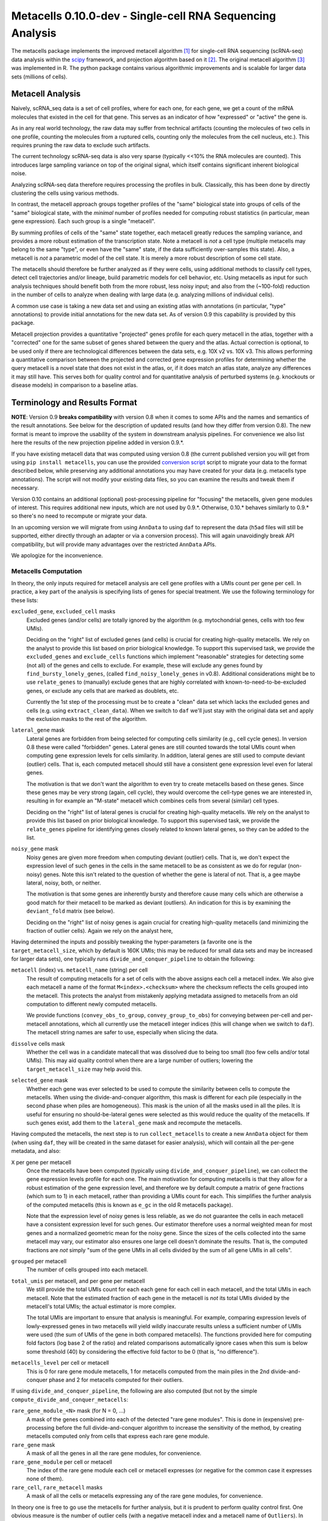 Metacells 0.10.0-dev - Single-cell RNA Sequencing Analysis
==========================================================

.. image:: https://readthedocs.org/projects/metacells/badge/?version=latest
    :target: https://metacells.readthedocs.io/en/latest/?badge=latest
    :alt: Documentation Status

The metacells package implements the improved metacell algorithm [1]_ for single-cell RNA sequencing (scRNA-seq) data
analysis within the `scipy <https://www.scipy.org/>`_ framework, and projection algorithm based on it [2]_. The original
metacell algorithm [3]_ was implemented in R. The python package contains various algorithmic improvements and is
scalable for larger data sets (millions of cells).

Metacell Analysis
-----------------

Naively, scRNA_seq data is a set of cell profiles, where for each one, for each gene, we get a count of the mRNA
molecules that existed in the cell for that gene. This serves as an indicator of how "expressed" or "active" the gene
is.

As in any real world technology, the raw data may suffer from technical artifacts (counting the molecules of two cells
in one profile, counting the molecules from a ruptured cells, counting only the molecules from the cell nucleus, etc.).
This requires pruning the raw data to exclude such artifacts.

The current technology scRNA-seq data is also very sparse (typically <<10% the RNA molecules are counted). This
introduces large sampling variance on top of the original signal, which itself contains significant inherent biological
noise.

Analyzing scRNA-seq data therefore requires processing the profiles in bulk. Classically, this has been done by directly
clustering the cells using various methods.

In contrast, the metacell approach groups together profiles of the "same" biological state into groups of cells of the
"same" biological state, with the *minimal* number of profiles needed for computing robust statistics (in particular,
mean gene expression). Each such group is a single "metacell".

By summing profiles of cells of the "same" state together, each metacell greatly reduces the sampling variance, and
provides a more robust estimation of the transcription state. Note a metacell is *not* a cell type (multiple metacells
may belong to the same "type", or even have the "same" state, if the data sufficiently over-samples this state). Also, a
metacell is *not* a parametric model of the cell state. It is merely a more robust description of some cell state.

The metacells should therefore be further analyzed as if they were cells, using additional methods to classify cell
types, detect cell trajectories and/or lineage, build parametric models for cell behavior, etc. Using metacells as input
for such analysis techniques should benefit both from the more robust, less noisy input; and also from the (~100-fold)
reduction in the number of cells to analyze when dealing with large data (e.g. analyzing millions of individual cells).

A common use case is taking a new data set and using an existing atlas with annotations (in particular, "type"
annotations) to provide initial annotations for the new data set. As of version 0.9 this capability is provided
by this package.

Metacell projection provides a quantitative "projected" genes profile for each query metacell in the atlas, together
with a "corrected" one for the same subset of genes shared between the query and the atlas. Actual correction is
optional, to be used only if there are technological differences between the data sets, e.g. 10X v2 vs. 10X v3. This
allows performing a quantitative comparison between the projected and corrected gene expression profiles for determining
whether the query metacell is a novel state that does not exist in the atlas, or, if it does match an atlas state,
analyze any differences it may still have. This serves both for quality control and for quantitative analysis of
perturbed systems (e.g. knockouts or disease models) in comparison to a baseline atlas.

Terminology and Results Format
------------------------------

**NOTE**: Version 0.9 **breaks compatibility** with version 0.8 when it comes to some APIs and the names and semantics
of the result annotations. See below for the description of updated results (and how they differ from version 0.8). The
new format is meant to improve the usability of the system in downstream analysis pipelines. For convenience we also
list here the results of the new projection pipeline added in version 0.9.*.

If you have existing metacell data that was computed using version 0.8 (the current published version you will get
from using ``pip install metacells``, you can use the provided
`conversion script <https://github.com/tanaylab/metacells/blob/master/bin/convert_0.8_to_0.9.py>`_
script to migrate your data to the format described below, while preserving any additional annotations you may have
created for your data (e.g. metacells type annotations). The script will not modify your existing data files, so you can
examine the results and tweak them if necessary.

Version 0.10 contains an additional (optional) post-processing pipeline for "focusing" the metacells, given gene modules
of interest. This requires additional new inputs, which are not used by 0.9.*. Otherwise, 0.10.* behaves similarly to
0.9.* so there's no need to recompute or migrate your data.

In an upcoming version we will migrate from using ``AnnData`` to using ``daf`` to represent the data (``h5ad`` files
will still be supported, either directly through an adapter or via a conversion process). This will again unavoidingly
break API compatibility, but will provide many advantages over the restricted ``AnnData`` APIs.

We apologize for the inconvenience.

Metacells Computation
.....................

In theory, the only inputs required for metacell analysis are cell gene profiles with a UMIs count per gene per cell. In
practice, a key part of the analysis is specifying lists of genes for special treatment. We use the following
terminology for these lists:

``excluded_gene``, ``excluded_cell`` masks
    Excluded genes (and/or cells) are totally ignored by the algorithm (e.g. mytochondrial genes, cells with too few
    UMIs).

    Deciding on the "right" list of excluded genes (and cells) is crucial for creating high-quality metacells. We rely
    on the analyst to provide this list based on prior biological knowledge. To support this supervised task, we provide
    the ``excluded_genes`` and ``exclude_cells`` functions which implement "reasonable" strategies for detecting some
    (not all) of the genes and cells to exclude. For example, these will exclude any genes found by
    ``find_bursty_lonely_genes``, (called ``find_noisy_lonely_genes`` in v0.8). Additional considerations might be to
    use ``relate_genes`` to (manually) exclude genes that are highly correlated with known-to-need-to-be-excluded genes,
    or exclude any cells that are marked as doublets, etc.

    Currently the 1st step of the processing must be to create a "clean" data set which lacks the excluded genes and
    cells (e.g. using ``extract_clean_data``). When we switch to ``daf`` we'll just stay with the original data set and
    apply the exclusion masks to the rest of the algorithm.

``lateral_gene`` mask
    Lateral genes are forbidden from being selected for computing cells similarity (e.g., cell cycle genes). In version
    0.8 these were called "forbidden" genes. Lateral genes are still counted towards the total UMIs count when computing
    gene expression levels for cells similarity. In addition, lateral genes are still used to compute deviant (outlier)
    cells. That is, each computed metacell should still have a consistent gene expression level even for lateral genes.

    The motivation is that we don't want the algorithm to even try to create metacells based on these genes. Since these
    genes may be very strong (again, cell cycle), they would overcome the cell-type genes we are interested in,
    resulting in for example an "M-state" metacell which combines cells from several (similar) cell types.

    Deciding on the "right" list of lateral genes is crucial for creating high-quality metacells. We rely on the analyst
    to provide this list based on prior biological knowledge. To support this supervised task, we provide the
    ``relate_genes`` pipeline for identifying genes closely related to known lateral genes, so they can be added to the
    list.

``noisy_gene`` mask
    Noisy genes are given more freedom when computing deviant (outlier) cells. That is, we don't expect the expression
    level of such genes in the cells in the same metacell to be as consistent as we do for regular (non-noisy) genes.
    Note this isn't related to the question of whether the gene is lateral of not. That is, a gee maybe lateral, noisy,
    both, or neither.

    The motivation is that some genes are inherently bursty and therefore cause many cells which are otherwise a good
    match for their metacell to be marked as deviant (outliers). An indication for this is by examining the
    ``deviant_fold`` matrix (see below).

    Deciding on the "right" list of noisy genes is again crucial for creating high-quality metacells (and minimizing the
    fraction of outlier cells). Again we rely on the analyst here,

Having determined the inputs and possibly tweaking the hyper-parameters (a favorite one is the ``target_metacell_size``,
which by default is 160K UMIs; this may be reduced for small data sets and may be increased for larger data sets), one
typically runs ``divide_and_conquer_pipeline`` to obtain the following:

``metacell`` (index) vs. ``metacell_name`` (string) per cell
    The result of computing metacells for a set of cells with the above assigns each cell a metacell index. We also give
    each metacell a name of the format ``M<index>.<checksum>`` where the checksum reflects the cells grouped into the
    metacell. This protects the analyst from mistakenly applying metadata assigned to metacells from an old computation
    to different newly computed metacells.

    We provide functions (``convey_obs_to_group``, ``convey_group_to_obs``) for conveying between per-cell and
    per-metacell annotations, which all currently use the metacell integer indices (this will change when we switch to
    ``daf``). The metacell string names are safer to use, especially when slicing the data.

``dissolve`` cells mask
    Whether the cell was in a candidate matecall that was dissolved due to being too small (too few cells and/or total
    UMIs). This may aid quality control when there are a large number of outliers; lowering the ``target_metacell_size``
    may help avoid this.

``selected_gene`` mask
    Whether each gene was ever selected to be used to compute the similarity between cells to compute the metacells.
    When using the divide-and-conquer algorithm, this mask is different for each pile (especially in the second phase
    when piles are homogeneous). This mask is the union of all the masks used in all the piles. It is useful for
    ensuring no should-be-lateral genes were selected as this would reduce the quality of the metacells. If such genes
    exist, add them to the ``lateral_gene`` mask and recompute the metacells.

Having computed the metacells, the next step is to run ``collect_metacells`` to create a new ``AnnData`` object for them
(when using ``daf``, they will be created in the same dataset for easier analysis), which will contain all the per-gene
metadata, and also:

``X`` per gene per metacell
    Once the metacells have been computed (typically using ``divide_and_conquer_pipeline``), we can collect the gene
    expression levels profile for each one. The main motivation for computing metacells is that they allow for a robust
    estimation of the gene expression level, and therefore we by default compute a matrix of gene fractions (which sum
    to 1) in each metacell, rather than providing a UMIs count for each. This simplifies the further analysis of the
    computed metacells (this is known as ``e_gc`` in the old R metacells package).

    Note that the expression level of noisy genes is less reliable, as we do not guarantee the cells in each metacell
    have a consistent expression level for such genes. Our estimator therefore uses a normal weighted mean for most
    genes and a normalized geometric mean for the noisy gene. Since the sizes of the cells collected into the same
    metacell may vary, our estimator also ensures one large cell doesn't dominate the results. That is, the computed
    fractions are *not* simply "sum of the gene UMIs in all cells divided by the sum of all gene UMIs in all cells".

``grouped`` per metacell
    The number of cells grouped into each metacell.

``total_umis`` per metacell, and per gene per metacell
    We still provide the total UMIs count for each each gene for each cell in each metacell, and the total UMIs in each
    metacell. Note that the estimated fraction of each gene in the metacell is *not* its total UMIs divided by the
    metacell's total UMIs; the actual estimator is more complex.

    The total UMIs are important to ensure that analysis is meaningful. For example, comparing expression levels of
    lowly-expressed genes in two metacells will yield wildly inaccurate results unless a sufficient number of UMIs were
    used (the sum of UMIs of the gene in both compared metacells). The functions provided here for computing fold
    factors (log base 2 of the ratio) and related comparisons automatically ignore cases when this sum is below some
    threshold (40) by considering the effective fold factor to be 0 (that is, "no difference").

``metacells_level`` per cell or metacell
    This is 0 for rare gene module metacells, 1 for metacells computed from the main piles in the 2nd divide-and-conquer
    phase and 2 for metacells computed for their outliers.

If using ``divide_and_conquer_pipeline``, the following are also computed (but not by the simple
``compute_divide_and_conquer_metacells``:

``rare_gene_module_<N>`` mask (for N = 0, ...)
    A mask of the genes combined into each of the detected "rare gene modules". This is done in (expensive)
    pre-processing before the full divide-and-conquer algorithm to increase the sensitivity of the method, by creating
    metacells computed only from cells that express each rare gene module.

``rare_gene`` mask
    A mask of all the genes in all the rare gene modules, for convenience.

``rare_gene_module`` per cell or metacell
    The index of the rare gene module each cell or metacell expresses (or negative for the common case it expresses none
    of them).

``rare_cell``, ``rare_metacell`` masks
    A mask of all the cells or metacells expressing any of the rare gene modules, for convenience.

In theory one is free to go use the metacells for further analysis, but it is prudent to perform quality control first.
One obvious measure is the number of outlier cells (with a negative metacell index and a metacell name of ``Outliers``).
In addition, one should compute and look at the following (an easy way to compute all of them at once is to call
``compute_for_mcview``, this will change in the future):

``most_similar``, ``most_similar_name`` per cell (computed by ``compute_outliers_most_similar``)
    For each outlier cell (whose metacell index is ``-1`` and metacell name is ``Outliers``), the index and name of the
    metacell which is the "most similar" to the cell (has highest correlation).

``deviant_fold`` per gene per cell (computed by ``compute_deviant_folds``)
    For each cell, for each gene, the ``deviant_fold`` holds the fold factor (log base 2) between the expression level
    of the gene in the cell and the metacell it belongs to (or the most similar metacell for outlier cells). This uses
    the same (strong) normalization factor we use when computing deviant (outlier) cells, so for outliers, you should
    see some (non-excluded, non-noisy) genes with a fold factor above 3 (8x), or some (non-excluded, noisy) genes with a
    fold factor above 5 (32x), which justify why we haven't merged that cell into a metacell; for cells grouped into
    metacells, you shouldn't see (many) such genes. If there is a large number of outlier cells and a few non-noisy
    genes have a high fold factor for many of them, you should consider marking these genes as noisy and recomputing the
    metacells. If they are already marked as noisy, you may want to completely exclude them.

``inner_fold`` per gene per metacell (computed by ``compute_inner_folds``)
    For each metacell, for each gene, the ``inner_fold`` is the strongest (highest absolute value) ``deviant_fold`` of
    any of the cells contained in the metacell. Both this and the ``inner_stdev_log`` below can be used for quality
    control over the consistency of the gene expression in the metacell.

``significant_inner_folds_count`` per gene
    For each gene, the number of metacells in which there's at least one cell with a high ``deviant_fold`` (that is,
    where the ``inner_fold`` is high). This helps in identifying troublesome genes, which can be then marked as noisy,
    lateral or even excluded, depending on their biological significance.

``inner_stdev_log`` per gene per metacell (computed by ``compute_inner_stdev_logs``)
    For each metacell, for each gene, the standard deviation of the log (base 2) of the fraction of the gene across the
    cells of the metacell. Ideally, the standard deviation should be ~1/3rd of the ``deviants_min_gene_fold_factor``
    (which is ``3`` by default), indicating that (all)most cells are within that maximal fold factor. In practice we may
    see higher values - the lower, the better. Both this and the ``inner_fold`` above can be used for quality control over the consistency of the gene expression in the metacell.

``marker_gene`` mask (computed by ``find_metacells_marker_genes``)
    Given the computed metacells, we can identify genes that have a sufficient number of effective UMIs (in some
    metacells) and also have a wide range of expressions (between different metacells). These genes serve as markers for
    identifying the "type" of the metacell (or, more generally, the "gene programs" that are active in each metacell).

    Typically analysis groups the marker genes into "gene modules" (or, more generally, "gene programs"), and then use
    the notion of "type X expresses the gene module/programs Y, Z, ...". As of version 0.9, collecting such gene modules
    (or programs) is left to the analyst with little or no direct support in this package, other than providing the rare
    gene modules (which by definition would apply only to a small subset of the metacells).

``x``, ``y`` per metacell (computed by ``compute_umap_by_markers``)
    A common and generally effective way to visualize the computed metacells is to project them to a 2D view. Currently
    we do this by giving UMAP a distance metric between metacells based on a logistic function based on the expression
    levels of the marker genes. In version 0.8 this was based on picking (some of) the selected genes.

    This view is good for quality control. If it forces "unrelated" cell types together, this might mean that more genes
    should be made lateral, or noisy, or even excluded; or maybe the data contains a metacell of doublets; or metacells
    mixing cells from different types, if too many genes were marked as lateral or noisy, or excluded. It takes a
    surprising small number of such doublet/mixture metacells to mess up the UMAP projection.

    Also, one shouldn't read too much from the 2D layout, as by definition it can't express the "true" structure of the
    data. Looking at specific gene-gene plots gives much more robust insight into the actual differences between the
    metacell types, identify doublets, etc.

``obs_outgoing_weights`` per metacell per metacell (also computed by ``compute_umap_by_markers``)
    The (sparse) matrix of weights of the graph used to generate the ``x`` and ``y`` 2D projection. This graph is *very*
    sparse, that is, has a very low degree for the nodes. It is meant to be used only in conjunction with the 2D
    coordinates for visualization, and should **not** be used by any downstream analysis to determine which metacells
    are "near" each other for any other purpose.

Metacells Projection
....................

For the use case of projecting metacells we use the following terminology:

``atlas``
    A set of metacells with associated metadata, most importantly a ``type`` annotation per metacell. In addition, the
    atlas may provide an ``essential_gene_of_<type>`` mask for each type. For a query metacell to successfully project
    to a given type will require that the query's expression of the type's essential genes matches the atlas. We also
    use the metadata listed above (specifically, ``lateral_gene``, ``noisy_gene`` and ``marker_gene``).

``query``
    A set of metacells with minimal associated metadata, specifically without a ``type``. This may optionally contain
    its own ``lateral_gene``, ``noisy_gene`` and/or even ``marker_gene`` annotations.

``ignored_gene`` mask, ``ignored_gene_of_<type>`` mask
    A set of genes to not even try to match between the query and the atlas. In general the projection matches only a
    subset of the genes (that are common to the atlas and the query). However, the analyst has the option to force
    additional genes to be ignored, either in general or only when projecting metacells of a specific type. Manually
    ignoring specific genes which are known not to match (e.g., due to the query being some experiment, e.g. a knockout
    or a disease model) can improve the quality of the projection for the genes which do match.

Given these two input data sets, the ``projection_pipeline`` computes the following (inside the query ``AnnData``
object):

``atlas_gene`` mask
    A mask of the query genes that also exist in the atlas. We match genes by their name; if projecting query data from
    a different technology, we expect the caller to modify the query gene names to match the atlas before projecting
    it.

``atlas_lateral_gene``, ``atlas_noisy_gene``, ``atlas_marker_gene``, ``essential_gene_of_<type>`` masks
    These masks are copied from the atlas to the query (restricting them to the common ``atlas_gene`` subset).

``projected_noisy_gene``
    The mask of the genes that were considered "noisy" when computing the projection. By default this is the union
    of the noisy atlas and query genes.

``corrected_fraction`` per gene per query metacell
    For each ``atlas_gene``, its fraction in each query metacell, out of only the atlas genes. This may be further
    corrected (see below) if projecting between different scRNA-seq technologies (e.g. 10X v2 and 10X v3). For
    non-``atlas_gene`` this is 0.

``projected_fraction`` per gene per query metacell
    For each ``atlas_gene``, its fraction in its projection on the atlas. This projection is computed as a weighted
    average of some atlas metacells (see below), which are all sufficiently close to each other (in terms of gene
    expression), so averaging them is reasonable to capture the fact the query metacell may be along some position on
    some gradient that isn't an exact match for any specific atlas metacell. For non-``atlas_gene`` this is 0.

``total_atlas_umis`` per query metacell
    The total UMIs of the ``atlas_gene`` in each query metacell. This is used in the analysis as described for
    ``total_umis`` above, that is, to ensure comparing expression levels will ignore cases where the total number of
    UMIs of both compared gene profiles is too low to make a reliable determination. In such cases we take the fold
    factor to be 0.

``weights`` per query metacell per atlas metacsll
    The weights used to compute the ``projected_fractions``. Due to ``AnnData`` limitations this is returned as a
    separate object, but in ``daf`` we should be able to store this directly into the query object.

In theory, this would be enough for looking at the query metacells and comparing them to the atlas, and to project
metadata from the atlas to the query (e.g., the metacell type) using ``convey_atlas_to_query``. In practice, there is
significant amount of quality control one needs to apply before accepting these results, which we compute as follows:

``correction_factor`` per gene
    If projecting a query on an atlas with different technologies (e.g., 10X v3 to 10X v2), an automatically computed
    factor we multiplied the query gene fractions by to compensate for the systematic difference between the
    technologies (1.0 for uncorrected genes and 0.0 for non-``atlas_gene``).

``projected_type`` per query metacell
    For each query metacell, the best atlas ``type`` we can assign to it based on its projection. Note this does not
    indicate that the query metacell is "truly" of this type; to make this determination one needs to look at the
    quality control data below.

``projected_secondary_type`` per query metacell
    In some cases, a query metacell may fail to project well to a single region of the atlas, but does project well to a
    combination of two distinct atlas regions. This may be due to the query metacell containing doublets, of a mixture
    of cells which match different atlas regions (e.g. due to sparsity of data in the query data set). Either way, if
    this happens, we place here the type that best describes the secondary region the query metacell was projected to;
    otherwise this would be the empty string. Note that the ``weights`` matrix above does not distinguish between the
    regions.

``fitted_gene_of_<type>`` mask
    For each type, the genes that were projected well from the query to the atlas for most cells of that type; any
    ``atlas_gene`` outside this mask failed to project well from the query to the atlas for most metacells of this type.
    For non-``atlas_gene`` this is set to ``False``.

    Whether failing to project well some of the ``atlas_gene`` for most metacells of some ``projected_type`` indicates
    that they aren't "truly" of that type is a decision which only the analyst can make based, on prior biological
    knowledge of the relevant genes.

``fitted`` mask per gene per query metacell
    For each ``atlas_gene`` for each query metacell, whether the gene was expected to be projected well, based on the
    query metacell ``projected_type`` (and the ``projected_secondary_type``, if any). For non-``atlas_gene`` this is set
    to ``False``. This does not guarantee the gene was actually projected well.

``misfit`` mask per gene per query metacell
    For each ``atlas_gene`` for each query metacell, whether the ``corrected_fraction`` of the gene was significantly
    different from the ``projected_fractions`` (that is, whether the gene was not projected well for this metacell). For
    non-``atlas_gene`` this is set to ``False``, to make it easier to identify problematic genes.

    This is expected to be rare for ``fitted`` genes and common for the rest of the ``atlas_gene``. If too many
    ``fitted`` genes are also ``misfit``, then one should be suspicious whether the query metacell is "truly" of the
    ``projected_type``.

``essential`` mask per gene per query metacell
    Which of the ``atlas_gene`` were also listed in the ``essential_gene_of_<type>`` for the ``projected_type`` (and
    also the ``projected_secondary_type``, if any) of each query metacell.

    If an ``essential`` gene is also a ``misfit`` gene, then one should be very suspicious whether the query metacell is
    "truly" of the ``projected_type``.

``projected_correlation`` per query metacell
    The correlation between between the ``corrected_fraction`` and the ``projected_fraction`` for only the ``fitted``
    genes expression levels of each query metacell. This serves as a very rough estimator for the quality of the
    projection for this query metacell (e.g. can be used to compute R^2 values).

    In general we expect high correlation (more than 0.9 in most metacells) since we restricted the ``fitted`` genes
    mask only to genes we projected well.

``projected_fold`` per gene per query metacell
    The fold factor between the ``corrected_fraction`` and the ``projected_fraction`` (0 for non-``atlas_gene``). If
    the absolute value of this is high (3 for 8x ratio) then the gene was not projected well for this metacell. This
    will be 0 for non-``atlas_gene``.

    It is expected this would have low values for most ``fitted`` genes and high values for the rest of the
    ``atlas_gene``, but specific values will vary from one query metacell to another. This allows the analyst to make
    fine-grained determination about the quality of the projection, and/or identify quantitative differences between the
    query and the atlas (e.g., when studying perturbed systems such as knockouts or disease models).

``similar`` mask per query metacell
    A conservative determination of whether the query metacell is "similar" to its projection on the atlas. This is
    based on whether the number of ``misfit`` for the query metacell is low enough (by default, up to 3 genes), and also
    that at least 75% of the ``essential`` genes of the query metacell were not ``misfit`` genes. Note that this
    explicitly allows for a ``projected_secondary_type``, that is, a metacell of doublets will be "similar" to the
    atlas, but a metacell of a novel state missing from the atlas will be "dissimilar".

    The final determination of whether to accept the projection is, as always, up to the analyst, based on prior
    biological knowledge, the context of the collection of the query (and atlas) data sets, etc. The analyst need not
    (indeed, *should not*) blindly accept the ``similar`` determination without examining the rest of the quality
    control data listed above.

Installation
------------

In short: ``pip install metacells``. Note that ``metacells`` requires many "heavy" dependencies, most notably ``numpy``,
``pandas``, ``scipy``, ``scanpy``, which ``pip`` should automatically install for you. If you are running inside a
``conda`` environment, you might prefer to use it to first install these dependencies, instead of having ``pip`` install
them from ``PyPI``.

Note that ``metacells`` only runs natively on Linux and MacOS. To run it on a Windows computer, you must activate
`Windows Subsystem for Linux <https://docs.microsoft.com/en-us/windows/wsl>`_ and install ``metacells`` within it.

The metacells package contains extensions written in C++. The ``metacells`` distribution provides pre-compiled Python
wheels for both Linux and MacOS, so installing it using ``pip`` should not require a C++ compilation step.

Note that for X86 CPUs, these pre-compiled wheels were built to use AVX2 (Haswell/Excavator CPUs or newer), and will not
work on older CPUs which are limited to SSE. Also, these wheels will not make use of any newer instructions (such as
AVX512), even if available. While these wheels may not the perfect match for the machine you are running on, they are
expected to work well for most machines.

To see the native capabilities of your machine, you can ``grep flags /proc/cpuinfo | head -1`` which will give you a
long list of supported CPU features in an arbitrary order, which may include ``sse``, ``avx2``, ``avx512``, etc. You can
therefore simply ``grep avx2 /proc/cpuinfo | head -1`` to test whether AVX2 is/not supported by your machine.

You can avoid installing the pre-compiled wheel by running ``pip install metacells --no-binary :all:``. This will force
``pip`` to compile the C++ extensions locally on your machine, optimizing for its native capabilities, whatever these
may be. This will take much longer but may give you *somewhat* faster results (note: the results will **not** be exactly
the same as when running the precompiled wheel due to differences in floating-point rounding). Also, this requires you
to have a C++ compiler which supports C++14 installed (either ``g++`` or ``clang``). Installing a C++ compiler depends
on your specific system (using ``conda`` may make this less painful).

Vignettes
---------

The latest vignettes can be found `here <https://github.com/tanaylab/metacells-vignettes>`_.

References
----------

Please cite the references appropriately in case they are used:

.. [1] Ben-Kiki, O., Bercovich, A., Lifshitz, A. et al. Metacell-2: a divide-and-conquer metacell algorithm for scalable
   scRNA-seq analysis. Genome Biol 23, 100 (2022). https://doi.org/10.1186/s13059-022-02667-1

.. [2] Ben-Kiki, O., Bercovich, A., Lifshitz, A. et al. MCProj: metacell projection for interpretable and quantitative
   use of transcriptional atlases. Genome Biol 24, 220 (2023). https://doi.org/10.1186/s13059-023-03069-7

.. [3] Baran, Y., Bercovich, A., Sebe-Pedros, A. et al. MetaCell: analysis of single-cell RNA-seq data using K-nn graph
   partitions. Genome Biol 20, 206 (2019). `10.1186/s13059-019-1812-2 <https://doi.org/10.1186/s13059-019-1812-2>`_

License (MIT)
-------------

Copyright © 2020-2023 Weizmann Institute of Science

Permission is hereby granted, free of charge, to any person obtaining a copy of this software and associated
documentation files (the "Software"), to deal in the Software without restriction, including without limitation the
rights to use, copy, modify, merge, publish, distribute, sublicense, and/or sell copies of the Software, and to permit
persons to whom the Software is furnished to do so, subject to the following conditions:

The above copyright notice and this permission notice shall be included in all copies or substantial portions of the
Software.

THE SOFTWARE IS PROVIDED "AS IS", WITHOUT WARRANTY OF ANY KIND, EXPRESS OR IMPLIED, INCLUDING BUT NOT LIMITED TO THE
WARRANTIES OF MERCHANTABILITY, FITNESS FOR A PARTICULAR PURPOSE AND NONINFRINGEMENT. IN NO EVENT SHALL THE AUTHORS OR
COPYRIGHT HOLDERS BE LIABLE FOR ANY CLAIM, DAMAGES OR OTHER LIABILITY, WHETHER IN AN ACTION OF CONTRACT, TORT OR
OTHERWISE, ARISING FROM, OUT OF OR IN CONNECTION WITH THE SOFTWARE OR THE USE OR OTHER DEALINGS IN THE SOFTWARE.
